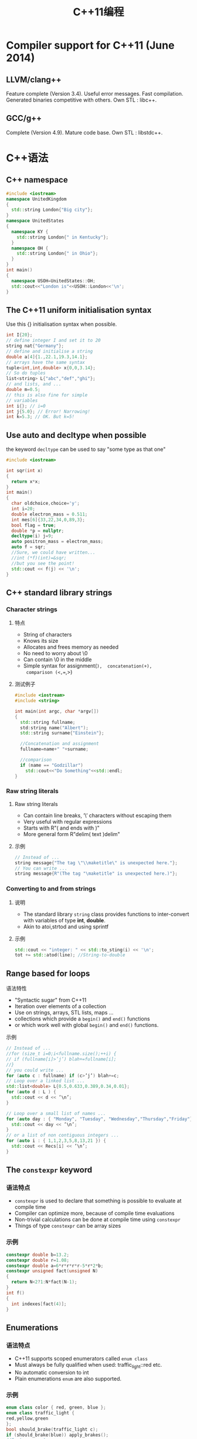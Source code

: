#+TITLE: C++11编程
#+STARTUP: overveiw
#+STARTUP: hidestars align fold nodlcheck oddeven lognotestate
#+STARTUP: logdone

* Compiler support for C++11 (June 2014)

** LLVM/clang++

     Feature complete (Version 3.4). Useful error messages. Fast
     compilation. Generated binaries competitive with others. Own
     STL : libc++.

** GCC/g++

     Complete (Version 4.9). Mature code base. Own STL : libstdc++.

* C++语法

** C++ namespace

     #+BEGIN_SRC cpp :tangle namespace.cpp
       #include <iostream>
       namespace UnitedKingdom
       {
         std::string London{"Big city"};
       }
       namespace UnitedStates
       {
         namespace KY {
           std::string London{" in Kentucky"};
         }
         namespace OH {
           std::string London{" in Ohio"};
         }
       }
       int main()
       {
         namespace USOH=UnitedStates::OH;
         std::cout<<"London is"<<USOH::London<<'\n';
       }
     #+END_SRC

** The C++11 uniform initialisation syntax

     Use this {} initialisation syntax when possible.

     #+BEGIN_SRC cpp 
       int I{20};
       // define integer I and set it to 20
       string nat{"Germany"};
       // define and initialise a string
       double a[4]{1.,22.1,19.3,14.1};
       // arrays have the same syntax
       tuple<int,int,double> x{0,0,3.14};
       // So do tuples
       list<string> L{"abc","def","ghi"};
       // and lists, and ...
       double m=0.5;
       // this is also fine for simple
       // variables
       int i{}; // i=0
       int j{5.0}; // Error! Narrowing!
       int k=5.3; // OK. But k=5!
     #+END_SRC

** Use auto and decltype when possible

     the keyword =decltype= can be used to say "some type as that one"

     #+BEGIN_SRC cpp :tangle vardecl.cpp
       #include <iostream>

       int sqr(int x)
       {
         return x*x;
       }
       int main()
       {
         char oldchoice,choice='y';
         int i=20;
         double electron_mass = 0.511;
         int mes[6]{33,22,34,0,89,3};
         bool flag = true;
         double *p = nullptr;
         decltype(i) j=9;
         auto positron_mass = electron_mass;
         auto f = sqr;
         //Sure, we could have written...
         //int (*f)(int)=&sqr;
         //but you see the point!
         std::cout << f(j) << '\n';
       }
     #+END_SRC

** C++ standard library strings

*** Character strings

**** 特点

         - String of characters
         - Knows its size
         - Allocates and frees memory as needed
         - No need to worry about \0
         - Can contain \0 in the middle
         - Simple syntax for assignment(=),  concatenation(+),
           comparison (<,==,>)

**** 测试例子

        #+BEGIN_SRC cpp  :tangle stingtest.cpp
          #include <iostream>
          #include <string>

          int main(int argc, char *argv[])
          {
            std::string fullname;
            std:string name("Albert");
            std::string surname{"Einstein"};

            //Concatenation and assignment
            fullname=name+" "+surname;

            //comparison
            if (name == "Godzillar")
              std::cout<<"Do Something"<<std::endl;
          }
        #+END_SRC

*** Raw string literals
    
**** Raw string literals

         - Can contain line breaks, ’\’ characters without escaping them
         - Very useful with regular expressions
         - Starts with R"( and ends with )"
         - More general form R"delim( text )delim"

**** 示例

         #+BEGIN_SRC cpp
           // Instead of ...
           string message{"The tag \"\\maketitle\" is unexpected here."};
           // You can write ...
           string message{R"(The tag "\maketitle" is unexpected here.)"};
         #+END_SRC

*** Converting to and from strings
    
**** 说明

         - The standard library =string= class provides functions to
           inter-convert with variables of type *int*, *double*.
         - Akin to atoi,strtod and using sprintf

**** 示例

         #+BEGIN_SRC cpp
           std::cout << "integer: " << std::to_sting(i) << '\n';
           tot += std::atod(line); //String-to-double
         #+END_SRC

** Range based for loops

**** 语法特性

         - "Syntactic sugar" from C++11
         - Iteration over elements of a collection
         - Use on strings, arrays, STL lists, maps ...
         - collections which provide a =begin()= and =end()= functions
         - or which work well with global =begin()= and =end()= functions.

**** 示例

         #+BEGIN_SRC cpp
           // Instead of ...
           //for (size_t i=0;i<fullname.size();++i) {
           // if (fullname[i]>’j’) blah+=fullname[i];
           //}
           // you could write ...
           for (auto c : fullname) if (c>’j’) blah+=c;
           // Loop over a linked list ...
           std::list<double> L{0.5,0.633,0.389,0.34,0.01};
           for (auto d : L ) {
             std::cout << d << ’\n’;
           }

           // Loop over a small list of names ...
           for (auto day : { "Monday", "Tuesday", "Wednesday","Thursday","Friday"}) {
             std::cout << day << ’\n’;
           }
           // or a list of non contiguous integers ...
           for (auto i : { 1,1,2,3,5,8,13,21 }) {
             std::cout << Recs[i] << ’\n’;
           }
         #+END_SRC

** The =constexpr= keyword
      
*** 语法特点

       - =constexpr= is used to declare that something is possible to
         evaluate at compile time
       - Compiler can optimize more, because of compile time evaluations
       - Non-trivial calculations can be done at compile time using
         =constexpr=
       - Things of type =constexpr= can be array sizes

*** 示例

        #+BEGIN_SRC cpp
          constexpr double b=13.2;
          constexpr double r=1.08;
          constexpr double a=6*r*r*r*r-5*r*2*b;
          constexpr unsigned fact(unsigned N)
          {
            return N<2?1:N*fact(N-1);
          }
          int f()
          {
            int indexes[fact(4)];
          }
        #+END_SRC

** Enumerations
     
*** 语法特点

        - C++11 supports scoped enumerators called =enum class=
        - Must always be fully qualified when used: traffic_light::red
          etc.
        - No automatic conversion to int
        - Plain enumerations =enum= are also supported.

*** 示例

        #+BEGIN_SRC cpp
          enum class color { red, green, blue };
          enum class traffic_light {
          red,yellow,green
          };
          bool should_brake(traffic_light c);
          if (should_brake(blue)) apply_brakes();
          //Syntax error!
          if (state==traffic_light::yellow) ...; 
        #+END_SRC

** Reference

*** normal reference

      - A fixed pointer with nicer syntax
      - Use to pass arguments to functions which are supposed to modify
        them
      - Use references when copying the type is expensive
      - Use =const= references to ensure that the function does not
        modify objects it accesses by reference

*** R-value references and move symantics

       - Sometimes we want to be able to use references on "nameless"
         objects.
       -

** C++ templates
   
*** Variadic Template
    从C++11开始，模板可以使用可变参数的形式，这种能力叫做variadic
    templates。例如，你可以使用如下方法调用print()， 使用类型可变，且
    参数个数可变的。 
    #+BEGIN_SRC C++
      /*
       ,* Variadic Template
       ,*
       ,* A template that can take any number of template arguments of any type.
       ,* Both class and function templates can be variadic.
       ,*/
      template<typename... arg>
      class BoTemplate;

      BoTemplate<float> t1;
      BoTemplate<int, long, double, float> t2;
      BoTemplate<int, std::vector<double>> t3;

      BoTemplate<> t4;


      // Combination of variadic and non-variadic argument
      template<typename T, typename... arg>
      class BoTemplate;

      BoTemplate<> t4;  // Error
      BoTemplate<int, long, double, float> t2;  // OK


      // Define a default template argument
      template<typename T = int, typename... arg>
      class BoTemplate;    
    #+END_SRC

    实例：
    #+BEGIN_SRC C++ :flags -std=c++0x
      #include <iostream>

      template<typename T>
      void print(const T& arg)
      {
          std::cout<<arg<<std::endl;
      }

      template<typename T, typename... Types>
      void print(const T& firstArg, const Types&... args)
      {
          std::cout<<firstArg<<std::endl; //print first argument
          print(args...); //call print() for remaining arguments.
      }

      int main()
      {
        print(1, "2", 3, 4, "5");

        return 0;
      }
    #+END_SRC

    #+RESULTS:
    | 1 |
    | 2 |
    | 3 |
    | 4 |
    | 5 |

*** Template Alias
    
    #+BEGIN_SRC C++
      /*
       ,* Template Alias
       ,*/
        template<class T> class Dog { /* ... */ };
        template<class T>
          using DogVec = std::vector<T, Dog<T>>;

        DogVec<int> v;  // Same as: std::vector<int, Dog<int>>    
    #+END_SRC

*** Others
    从C++11开始，函数模板可以默认模板参数。另外，本地类型也可以做为模
    板参数。内部链接的函数现在 也可以被用做无类型模板的函数指针或指针
    引用的参数。 

** C++ classes

*** Big Five

        - Default constructor
        - Copy constructor
        - Move constructor
        - Assignment operator
        - Move assignment operator

*** 示例

**** 自定义 
     
     #+BEGIN_SRC cpp
       class cnumber {
       public:
         cnumber(double x, double y) : re{x}, im{y} {}
         cnumber() = default;
         cnumber(const cnumber &) = default;
         cnumber(cnumber &&) = default;
         cnumber & operator=(const cnumber &) = default;
         cnumber & operator=(cnumber &) = default;
       };
     #+END_SRC

**** disable一些构造函数

     #+BEGIN_SRC cpp
       class darray {
         darray() = delete;
         darray(const cnumber &) = delete;
         darray(cnumber &&) = default;
         darray & operator=(const cnumber &) = delete;
         darray & operator=(cnumber &) = default;
       };
     #+END_SRC

** Run-time error handling

*** When there is nothing reasonable to return

       #+BEGIN_SRC cpp
         class myexception : public std::exception {
         double x;
         public:
           myexception(double vl) : x(vl) {}
           const char * what() const noexcept {
             std::string msg=("bad parameter value ")+
               std::to_string(x);
             return msg.c_str();
           }
         };
         double f(double x)
         {
           double answer=1;
           if (x>=0 and x<10) {
             while (x>0) {
               answer*=x;
               x-=1;
             }
           } else {
             throw(myexception(x));
           }
           return answer;
         }

         try {
           std::cout<<"Enter start point : ";
           std::cin >> x;
           std::cout<<"The result is "
                    <<f(x)<<’\n’;
          } catch (myexception ex) {
           std::cerr<<ex.what()<<’\n’;
         }
       #+END_SRC

** Compile time assertions

*** 语法

       - Prints the second argument as an error message if the first
         argument evaluates to false.
       - Express assumptions clearly, so that the compiler notifies
         you when they are violated.

*** 示例

       #+BEGIN_SRC cpp
         double advance(unsigned long L)
         {
           static_assert(sizeof(L)>=8,"long type must be at least 8 bytes)");
           //Bit manipulation assuming "long" is at least 8 bytes
         }
       #+END_SRC

** Lambda

*** 语法

       [capture](arguments)mutable−>return_type{body}
       - 例子
         - [ ](int a, int b)->bool{return a>b;}
         - [=](int a)->bool{return a>somevar;}
         - [&](int a){somevar += a;}
         - [=,&somevar](int a){somevar+=max(a,othervar);}
         - [a,&b]{f(a,b);}
       - The optional keyword =mutable= allows variables captured by
         value to be changed inside the lambda function
       - The return type is optional if there is one return statement
       - Function arguments field is optional if empty

*** capture

       [] Capture nothing
       [=] Capture all by value (copy)
       [=,&x] Capture all by value, except x by reference
       [&] Capture all by reference
       [&,x] Capture all by reference, except x by value

       - A lambda with empty capture brackets is like a local
         function, and can be assigned to a regular function
         pointer. It is not aware of identifiers defined previously in
         its context
       - When you use a variable defined outside the lambda in the
         lambda, you have to capture it

** Random Number
   
*** random engine
    c++11 introduce the concept of  random engine, it's a stateful generator that
    generates random value within predefined min and max. not a truely
    random -- pseudorandom.

    #+BEGIN_SRC C++ :flags -std=c++0x
      #include <iostream>
      #include <sstream>
      #include <random>

      using namespace std;

      int main()
      {
        std::default_random_engine eng;
        cout << "Min: " << eng.min() << endl; 
        cout << "Max: " << eng.max() << endl;

        cout << eng() << endl;  // Generate one random value
        cout << eng() << endl;  // Generate second random value

        std::stringstream state;
        state << eng;  // Save the state

        cout << eng() << endl;  // Generate one random value
        cout << eng() << endl;  // Generate second random value

        state >> eng;  // Restore the state
        cout << eng() << endl;  // Generate one random value
        cout << eng() << endl;  // Generate second random value
      }

    #+END_SRC

    #+RESULTS:
    |       Min: |          1 |
    |       Max: | 2147483646 |
    |      16807 |            |
    |  282475249 |            |
    | 1622650073 |            |
    |  984943658 |            |
    | 1622650073 |            |
    |  984943658 |            |


    调用默认的构造函数就可以产生随机数，但是从结果中可以看到，后面两次
    调用产生的随机数序列是相同的。在每个状态下，都会产生相同的随机数序
    列。为了产生完全随机的数字序列，需要初始不同的seed. 
    
    #+BEGIN_SRC C++ :flags -std=c++0x
      #include <iostream>
      #include <sstream>
      #include <random>
      #include <chrono>
      #include <vector>
      #include <algorithm>

      using namespace std;

      /* More examples */
      void printRandom(std::default_random_engine e) {
        for (int i=0; i<10; i++) 
          cout << e() << " ";
        cout << endl;
      }


      template <typename T>
      void printArray(T arr) {
        for (auto v:arr) {
          cout << v << " ";
        }
        cout << endl;
      }

      int main ()
      {
        std::default_random_engine eng;
        printRandom(eng);

        std::default_random_engine eng2;
        printRandom(eng2);

        unsigned seed = std::chrono::steady_clock::now().time_since_epoch().count();
        std::default_random_engine e3(seed);
        printRandom(e3);

        eng.seed();  // reset engine to initial state
        eng.seed(109); // set engine to a state according to seed 109

        eng2.seed(109);
        if (eng == eng2)   // will return true
          cout << "eng and eng2 have the same state" << endl;


        cout << "\n\n Shuffling:" << endl;
        int arr[] = {1,2,3,4,5,6,7,8,9};
        vector<int> dd(arr, arr+9);
        printArray(dd);

        vector<int> d =  {1,2,3,4,5,6,7,8,9};
        std::shuffle(d.begin(), d.end(), std::default_random_engine());
        printArray(d);
        std::shuffle(d.begin(), d.end(), std::default_random_engine());  // same order
        printArray(d);
          
        std::shuffle(d.begin(), d.end(), eng);
        printArray(d);
        std::shuffle(d.begin(), d.end(), eng);  // different order
        printArray(d);
      }
          
    #+END_SRC

    #+RESULTS:
    |      16807 |  282475249 | 1622650073 | 984943658 | 1144108930 |  470211272 |  101027544 | 1457850878 | 1458777923 | 2007237709 |
    |      16807 |  282475249 | 1622650073 | 984943658 | 1144108930 |  470211272 |  101027544 | 1457850878 | 1458777923 | 2007237709 |
    | 1709805768 | 1226862269 | 1883660236 | 473662378 |  121707617 | 1135486975 | 1589901583 |  336885860 | 1273755528 | 1892165800 |
    |        eng |        and |       eng2 |      have |        the |       same |      state |            |            |            |
    |            |            |            |           |            |            |            |            |            |            |
    |            |            |            |           |            |            |            |            |            |            |
    | Shuffling: |            |            |           |            |            |            |            |            |            |
    |          1 |          2 |          3 |         4 |          5 |          6 |          7 |          8 |          9 |            |
    |          4 |          1 |          5 |         8 |          6 |          2 |          9 |          7 |          3 |            |
    |          8 |          4 |          6 |         7 |          2 |          1 |          3 |          9 |          5 |            |
    |          6 |          3 |          1 |         8 |          7 |          4 |          2 |          9 |          5 |            |
    |          4 |          6 |          7 |         8 |          3 |          2 |          1 |          9 |          5 |            |

    

    
*** Distribution
    engine only provide a source of randomness, 随机数的分布则是另一回
    事，如正态分布等 。

    #+BEGIN_SRC C++ :flags -std=c++0x
      #include <iostream>
      #include <sstream>
      #include <random>
      #include <chrono>
      #include <vector>
      #include <algorithm>

      using namespace std;

      /* Distribution */

      int main ()  {
          // engine only provides a source of randomness
          unsigned seed = std::chrono::system_clock::now().time_since_epoch().count();
          std::default_random_engine e(seed);
         // How to get a random number between 0 and 5?
         //  e()%6  
          //    -- Bad quality of randomness
          //    -- Can only provide uniform distribution

          std::uniform_int_distribution<int> distr(0,5);  // range: [0,5]  -- both 1 and 5 are included
                                                          // default param: [0, INT_MAX]
          cout << " int_distribution: " << endl; 
          for (int i=0; i<30; i++) {
              cout << distr(e) << " ";
          }


          cout << "\n\n real_distribution: " << endl;

          std::uniform_real_distribution<double> distrReal(0,5);  // half open: [1, 5)  -- 1 is included, 5 is not.
                                                              // default param: [0, 1)
          for (int i=0; i<30; i++) {
              cout << distrReal(e) << " ";
          }

          cout << " poisson_distribution: " << endl; 
          std::poisson_distribution<int> distrP(1.0);  //  mean (double) 
          for (int i=0; i<30; i++) {
              cout << distrP(e) << " ";
          }
          cout << endl;   

          cout << " normal_distribution: " << endl; 
          std::normal_distribution<double> distrN(10.0, 3.0);  // mean and standard deviation
          vector<int> v(20);
          for (int i=0; i<800; i++) {
              int num = distrN(e); // convert double to int
              if (num >= 0 && num < 20)
                  v[num]++;   // E.g., v[10] records number of times 10 appeared
          }
          for (int i=0; i<20; i++) {
              cout << i << ": " << std::string(v[i], '*') << endl;
          }
          cout << endl;

          // Stop using rand()%n; 
      }
          
    #+END_SRC

    #+RESULTS:
    |    int_distribution: |                                                                                                                      |          |         |         |         |         |         |           |          |         |         |         |         |         |         |        |         |         |         |         |          |         |          |         |          |         |         |          |          |                       |
    |                    5 | 3                                                                                                                    |        2 |       5 |       3 |       2 |       0 |       1 |         1 |        4 |       3 |       0 |       0 |       0 |       3 |       1 |      4 |       0 |       3 |       4 |       3 |        2 |       3 |        0 |       5 |        1 |       2 |       3 |        0 |        5 |                       |
    |                      |                                                                                                                      |          |         |         |         |         |         |           |          |         |         |         |         |         |         |        |         |         |         |         |          |         |          |         |          |         |         |          |          |                       |
    |   real_distribution: |                                                                                                                      |          |         |         |         |         |         |           |          |         |         |         |         |         |         |        |         |         |         |         |          |         |          |         |          |         |         |          |          |                       |
    |              3.84402 | 4.75624                                                                                                              | 0.562844 | 3.37921 | 1.89651 | 3.49425 | 4.63805 | 3.50818 | 0.0117023 | 0.781109 | 1.08755 | 1.16845 | 1.00699 | 2.10719 | 4.95868 | 3.21359 | 2.1691 | 3.99914 | 1.51048 | 2.61093 | 1.76548 | 0.202622 | 2.59489 | 0.692019 | 1.15938 | 0.300472 | 3.73156 | 2.24284 | 0.677817 | 0.578444 | poisson_distribution: |
    |                    1 | 0                                                                                                                    |        0 |       0 |       0 |       4 |       3 |       2 |         1 |        1 |       0 |       1 |       0 |       3 |       1 |       0 |      1 |       1 |       2 |       1 |       0 |        0 |       1 |        1 |       2 |        1 |       1 |       0 |        0 |        2 |                       |
    | normal_distribution: |                                                                                                                      |          |         |         |         |         |         |           |          |         |         |         |         |         |         |        |         |         |         |         |          |         |          |         |          |         |         |          |          |                       |
    |                   0: |                                                                                                                      |          |         |         |         |         |         |           |          |         |         |         |         |         |         |        |         |         |         |         |          |         |          |         |          |         |         |          |          |                       |
    |                   1: | *                                                                                                                    |          |         |         |         |         |         |           |          |         |         |         |         |         |         |        |         |         |         |         |          |         |          |         |          |         |         |          |          |                       |
    |                   2: | ****                                                                                                                 |          |         |         |         |         |         |           |          |         |         |         |         |         |         |        |         |         |         |         |          |         |          |         |          |         |         |          |          |                       |
    |                   3: | ******                                                                                                               |          |         |         |         |         |         |           |          |         |         |         |         |         |         |        |         |         |         |         |          |         |          |         |          |         |         |          |          |                       |
    |                   4: | ********************                                                                                                 |          |         |         |         |         |         |           |          |         |         |         |         |         |         |        |         |         |         |         |          |         |          |         |          |         |         |          |          |                       |
    |                   5: | ***************************************                                                                              |          |         |         |         |         |         |           |          |         |         |         |         |         |         |        |         |         |         |         |          |         |          |         |          |         |         |          |          |                       |
    |                   6: | **********************************************                                                                       |          |         |         |         |         |         |           |          |         |         |         |         |         |         |        |         |         |         |         |          |         |          |         |          |         |         |          |          |                       |
    |                   7: | ***********************************************************                                                          |          |         |         |         |         |         |           |          |         |         |         |         |         |         |        |         |         |         |         |          |         |          |         |          |         |         |          |          |                       |
    |                   8: | *****************************************************************************************************                |          |         |         |         |         |         |           |          |         |         |         |         |         |         |        |         |         |         |         |          |         |          |         |          |         |         |          |          |                       |
    |                   9: | ******************************************************************************************************************** |          |         |         |         |         |         |           |          |         |         |         |         |         |         |        |         |         |         |         |          |         |          |         |          |         |         |          |          |                       |
    |                  10: | *************************************************************************************************                    |          |         |         |         |         |         |           |          |         |         |         |         |         |         |        |         |         |         |         |          |         |          |         |          |         |         |          |          |                       |
    |                  11: | ************************************************************************************************                     |          |         |         |         |         |         |           |          |         |         |         |         |         |         |        |         |         |         |         |          |         |          |         |          |         |         |          |          |                       |
    |                  12: | ***************************************************************************************                              |          |         |         |         |         |         |           |          |         |         |         |         |         |         |        |         |         |         |         |          |         |          |         |          |         |         |          |          |                       |
    |                  13: | ***************************************************                                                                  |          |         |         |         |         |         |           |          |         |         |         |         |         |         |        |         |         |         |         |          |         |          |         |          |         |         |          |          |                       |
    |                  14: | **************************************                                                                               |          |         |         |         |         |         |           |          |         |         |         |         |         |         |        |         |         |         |         |          |         |          |         |          |         |         |          |          |                       |
    |                  15: | *****************                                                                                                    |          |         |         |         |         |         |           |          |         |         |         |         |         |         |        |         |         |         |         |          |         |          |         |          |         |         |          |          |                       |
    |                  16: | **************                                                                                                       |          |         |         |         |         |         |           |          |         |         |         |         |         |         |        |         |         |         |         |          |         |          |         |          |         |         |          |          |                       |
    |                  17: | ******                                                                                                               |          |         |         |         |         |         |           |          |         |         |         |         |         |         |        |         |         |         |         |          |         |          |         |          |         |         |          |          |                       |
    |                  18: |                                                                                                                      |          |         |         |         |         |         |           |          |         |         |         |         |         |         |        |         |         |         |         |          |         |          |         |          |         |         |          |          |                       |
    |                  19: | *                                                                                                                    |          |         |         |         |         |         |           |          |         |         |         |         |         |         |        |         |         |         |         |          |         |          |         |          |         |         |          |          |                       |

** Regular Expression
   a regular expression is a specific pattern that provides concise
   and flexible means to "match" strings of text, such as particular
   characters, words, or patterns of characters. 

*** 一般匹配
    #+BEGIN_SRC C++ :flags -std=c++0x
      #include <regex>
      #include <iostream>
      using namespace std;

      int main() {
         string str;
         while (true) {
            cin >> str;
            //regex e("abc.", regex_constants::icase);   // .   Any character except newline
            //regex e("abc?");               // ?       Zero or 1 preceding character
            //regex e("abc*");               // *       Zero or more preceding character
            //regex e("abc+");               // +       One of more preceding character
            //regex e("ab[cd]*");            // [...]   Any character inside the square brackets
            //regex e("ab[^cd]*");           // [...]   Any character not inside the square brackets
            //regex e("ab[cd]{3,5}");
            //regex e("abc|de[\]fg]");         // |       Or
            //regex  e("(abc)de+\\1");       // \1      First group
            //regex  e("(ab)c(de+)\\2\\1");
            //regex e("[[:w:]]+@[[:w:]]+\.com"); // [[:w:]] word character: digit, number, or underscore

            //regex e("abc.$");                 // $   End of the string
            regex e("^abc.+", regex_constants::grep);                 // ^   begin of the string
            

            //bool match = regex_match(str, e);
            bool match = regex_search(str, e);

            cout << (match? "Matched" : "Not matched") << endl << endl;
         }
      }   
    #+END_SRC
    
*** 分组匹配
    #+BEGIN_SRC C++
      /* 
        std::match_results<>  Store the detailed matches
        smatch                Detailed match in string

        smatch m;
        m[0].str()   The entire match (same with m.str(), m.str(0))
        m[1].str()   The substring that matches the first group  (same with m.str(1))
        m[2].str()   The substring that matches the second group
        m.prefix()   Everything before the first matched character
        m.suffix()   Everything after the last matched character
      ,*/

      int main() {
         string str;

         while (true) {
            cin >> str;
            smatch m;        // typedef std::match_results<string>

            regex e("([[:w:]]+)@([[:w:]]+)\.com");  

            bool found = regex_search(str, m, e);

            cout << "m.size() " << m.size() << endl;
            for (int n = 0; n< m.size(); n++) {
                 cout << "m[" << n << "]: str()=" << m[n].str() << endl;
                 cout << "m[" << n << "]: str()=" << m.str(n) << endl;
                  cout << "m[" << n << "]: str()=" << *(m.begin()+n) << endl;
            }
            cout << "m.prefix().str(): " << m.prefix().str() << endl;
            cout << "m.suffix().str(): " << m.suffix().str() << endl;
         }
      }
          
    #+END_SRC

*** iterator
    #+BEGIN_SRC C++
      Regex Iterator/* 
        std::match_results<>  Store the detailed matches
        smatch                Detailed match in string

        smatch m;
        m[0].str()   The entire match (same with m.str(), m.str(0))
        m[1].str()   The substring that matches the first group  (same with m.str(1))
        m[2].str()   The substring that matches the second group
        m.prefix()   Everything before the first matched character
        m.suffix()   Everything after the last matched character
      ,*/

      int main() {
         string str;

         while (true) {
            cin >> str;
            smatch m;        // typedef std::match_results<string>

            regex e("([[:w:]]+)@([[:w:]]+)\.com");  

            bool found = regex_search(str, m, e);

            cout << "m.size() " << m.size() << endl;
            for (int n = 0; n< m.size(); n++) {
                 cout << "m[" << n << "]: str()=" << m[n].str() << endl;
                 cout << "m[" << n << "]: str()=" << m.str(n) << endl;
                  cout << "m[" << n << "]: str()=" << *(m.begin()+n) << endl;
            }
            cout << "m.prefix().str(): " << m.prefix().str() << endl;
            cout << "m.suffix().str(): " << m.suffix().str() << endl;
         }
      }

    #+END_SRC

    
    Token Iterator 
    #+BEGIN_SRC C++
      /**************** Regex Token Iterator ******************/
      int main() {
          cout << "Hi" << endl;

          //string str = "Apple; Orange, {Cherry}; Blueberry";
          string str = "boq@yahoo.com, boqian@gmail.com; bo@hotmail.com";

          //regex e("[[:punct:]]+");  // Printable character that is not space, digit, or letter.
          //regex e("[ [:punct:]]+"); 
          regex e("([[:w:]]+)@([[:w:]]+)\.com");
            
          sregex_token_iterator pos(str.cbegin(), str.cend(), e, 0);
          sregex_token_iterator end;  // Default constructor defines past-the-end iterator
          for (; pos!=end; pos++) {
              cout << "Matched:  " << *pos << endl;
          }
          cout << "=============================\n\n";
              
          
          cin >> str;
      }    
    #+END_SRC

*** Replace
    #+BEGIN_SRC C++
      /**************** regex_replace ******************/
      int main() {
          cout << "Hi" << endl;

          string str = "boq@yahoo.com, boqian@gmail.com; bo@hotmail.com";

          regex e("([[:w:]]+)@([[:w:]]+)\.com");
          regex e("([[:w:]]+)@([[:w:]]+)\.com", regex_constants::grep|regex_constants::icase );
            
          //cout << regex_replace(str, e, "$1 is on $2");
         cout << regex_replace(str, e, "$1 is on $2", regex_constants::format_no_copy|regex_constants::format_first_only);
          cout << regex_replace(str, e, "$1 is on $2");
              
          
          std::cin >> str;
      }    
    #+END_SRC

** chrono -- Date and Time
   
*** period
    #+BEGIN_SRC C++ :flags -std=c++0x :includes <chrono> :includes <iostream>
      /* Introduce to <chrono> 
          
          -- A precision-neutral library for time and date
          
       ,* clocks:
       ,*
       ,* std::chrono::system_clock:  current time according to the system (it is not steady)
       ,* std::chrono::steady_clock:  goes at a uniform rate (it can't be adjusted)
       ,* std::chrono::high_resolution_clock: provides smallest possible tick period. 
       ,*                   (might be a typedef of steady_clock or system_clock)
       ,*
       ,* clock period is represented with std:ratio<>
       ,*/

      using namespace std;
      std::ratio<1,10>  r; // 
      cout << r.num << "/" << r.den << endl;

      cout << chrono::system_clock::period::num << "/" << chrono::system_clock::period::den << endl;
      cout << chrono::steady_clock::period::num << "/" << chrono::steady_clock::period::den << endl;
      cout << chrono::high_resolution_clock::period::num << "/" << chrono::high_resolution_clock::period::den << endl;    
    #+END_SRC

    #+RESULTS:

       
*** duration
    #+BEGIN_SRC C++
      /*
       ,*
       ,* std:chrono::duration<>:  represents time duration
       ,*    duration<int, ratio<1,1>> --  number of seconds stored in a int  (this is the default)
       ,*    duration<double, ration<60,1>> -- number of minutes (60 seconds) stored in a double
       ,*    convenince duration typedefs in the library:
       ,*    nanoseconds, microseconds, milliseconds, seconds, minutes, hours
       ,* system_clock::duration  -- duration<T, system_clock::period>
       ,*                                 T is a signed arithmetic type, could be int or long or others
       ,*/
      chrono::microseconds mi(2745);
      chrono::nanoseconds na = mi;
      chrono::milliseconds mill = chrono::duration_cast<chrono::milliseconds>(mi);  // when information loss could happen, convert explicitly
                                                                // Truncation instead of rounding
          mi = mill + mi;  // 2000 + 2745 = 4745
          mill = chrono::duration_cast<chrono::milliseconds>(mill + mi);  // 6
          cout << na.count() << std::endl;
          cout << mill.count() << std::endl;
          cout << mi.count() << std::endl;

         cout << "min: " << chrono::system_clock::duration::min().count() << "\n";
         cout << "max: " << chrono::system_clock::duration::max().count() << "\n";    
    #+END_SRC

*** time point
    #+BEGIN_SRC C++
      /* std::chrono::time_point<>: represents a point of time
       ,*       -- Length of time elapsed since a spacific time in history: 
       ,*          00:00 January 1, 1970 (Corordinated Universal Time - UTC)  -- epoch of a clock
       ,* time_point<system_clock, milliseconds>:  according to system_clock, the elapsed time since epoch in milliseconds
       ,*
       ,* typdefs
        system_clock::time_point  -- time_point<system_clock, system_clock::duration>
        steady_clock::time_point  -- time_point<steady_clock, steady_clock::duration>
       ,*/
          // Use system_clock
          chrono::system_clock::time_point tp = chrono::system_clock::now();
          cout << tp.time_since_epoch().count() << endl;  
          tp = tp + seconds(2);  // no need for cast because tp is very high resolution
          cout << tp.time_since_epoch().count() << endl;

          // Calculate time interval
          chrono::steady_clock::time_point start = chrono::steady_clock::now();
          cout << "I am bored" << endl;
          chrono::steady_clock::time_point end = chrono::steady_clock::now();
          chrono::steady_clock::duration d = end - start;
          if (d == chrono::steady_clock::duration::zero())
              cout << "no time elapsed" << endl;
          cout << duration_cast<microseconds>(d).count() << endl;
         // Using system_clock may result in incorrect value    
    #+END_SRC

** Tuple
   
*** 基本使用方法
    #+BEGIN_SRC C++
      #include <algorithm>
      #include <sstream>
      #include <future>
      #include <tuple>


      #include <random>
      using namespace std;

      struct Node {
          char id; 
          int value;
          Node(char i, int v) : id(i), value(v) {}
          Node() : id(0), value('z') {}
      };

      int main() {
         tuple<int, string, char> t(32, "Penny wise", 'a');
         tuple<int, string, char> t = {32, "Penny wise", 'a'};  // Wont compile, constructor is explicit

         cout << get<0>(t) << endl;
         cout << get<1>(t) << endl;
         cout << get<2>(t) << endl;

         get<1>(t) = "Pound foolish";
         cout << get<1>(t) << endl;

         string& s = get<1>(t);
         s = "Patience is virtue"; 
         cout << get<1>(t) << endl;   
         //get<3>(t);  // Won't compile, t only has 3 fields
         // get<1>(t) is similar to t[1] for vector

         int i = 1;
         //get<i>(t); // Won't compile, i must be a compile time constant


         tuple<int, string, char> t2;  // default construction 
         t2 = tuple<int, string, char>(12, "Curiosity kills the cat", 'd'); 
         t2 = make_tuple(12, "Curiosity kills the cat", 'd'); 

         if (t > t2) {  // Lexicographical comparison
             cout << "t is larger than t2" << endl;
         }

         t = t2;  // member by member copying


      // Tuple can store references !!  STL containers such as vectors cannot.  Pair can.
         string st = "In for a penny";
         tuple<string&> t3(st);  
         //auto t3 = make_tuple(ref(st));  // Do the same thing
         get<0>(t3) = "In for a pound";  // st has "In for a pound"
         cout << st << endl;
         t2 = make_tuple(12, "Curiosity kills the cat", 'd'); 
         int x;
         string y;
         char z;
         std::make_tuple(std::ref(x), std::ref(y), std::ref(z)) = t2;  // assign t2 to x, y, z
         std::tie(x,y,z) = t2;  // same thing
         std::tie(x, std::ignore, z) = t2;  // get<1>(t2) is ignored

      // Other features
         auto t4 = std::tuple_cat( t2, t3 );  // t4 is tuple<int, string, char, string>
         cout << get<3>(t4) << endl;  // "In for a pound" 

         // type traits
         cout << std::tuple_size<decltype(t4)>::value << endl;  // Output: 4
         std::tuple_element<1, decltype(t4)>::type dd; // dd is a string
         
      }    
    #+END_SRC

    tuple可以存储引用，而STL窗口则不能。

    何时使用元组，何时使用普通的结构体呢？ 一般来说，当我们只需要一次
    性使用某个结构的话，可以使用元组来代替。
    #+BEGIN_SRC C++
      // tuple vs struct

      tuple<string, int> getNameAge() { 
         return make_tuple("Bob", 34);
      }

      int main() {
         struct Person { string name; int age; } p;
         tuple<string, int> t;

         cout << p.name << " " << p.age << endl;
         cout << get<0>(t) << " " << get<1>(t) << endl;

         // As a one-time only structure to transfer a group of data
         string name;
         int age;
         tie(name, age) = getNameAge();

         // Comparison of tuples
         tuple<int, int, int> time1, time2; // hours, minutes, seconds
         if (time1 > time2) 
            cout << " time1 is a later time";

         // Multi index map
         map<tuple<int,int,int>, string> timemap;
         timemap.insert(make_pair(make_tuple(12, 2, 3), "Game start"));
          cout << timemap[make_tuple(2,3,4)]; 
         unordered_map<tuple<int,int,int>, string> timemap;

         // Little trick
         int a, b, c;
         tie(b, c, a) = make_tuple(a, b, c);

      }    
    #+END_SRC

** smart pointer

*** shared pointer
    #+BEGIN_SRC C++
      /*********** Shared_ptr ***********/

      // 1. When a pointer outlives pointee: danling pointer
      // 2. When a pointee outlives all its pointers: resource leak
      //
      // Smart Pointers: Make sure the lifetime of a pointer and pointee match.

      class Dog {
          string m_name;
        public:
            void bark() { cout << "Dog " << m_name << " rules!" << endl; }
            Dog(string name) { cout << "Dog is created: " << name << endl; m_name = name; }
            Dog() { cout << "Nameless dog created." << endl; m_name = "nameless"; }
           ~Dog() { cout << "dog is destroyed: " << m_name << endl; }
            //void enter(DogHouse* h) { h->setDog(shared_from_this()); }  // Dont's call shared_from_this() in constructor
      };

      class DogHouse {
          shared_ptr<Dog> m_pD;
      public:
          void setDog(shared_ptr<Dog> p) { m_pD = p; cout << "Dog entered house." << endl;}
      };

      int main ()
      {
          shared_ptr<Dog> pD(new Dog("Gunner"));
          shared_ptr<Dog> pD = make_shared<Dog>(new Dog("Gunner")); // faster and safer
          
          pD->bark();
          
          (*pD).bark();
          
          //DogHouse h;
      //    DogHouse* ph = new DogHouse();
      //    ph->setDog(pD);
      //    delete ph;
          
          
          //auto pD2 = make_shared<Dog>( Dog("Smokey") ); // Don't use shared pointer for object on stack.
      //    auto pD2 = make_shared<Dog>( *(new Dog("Smokey")) ); 
      //    pD2->bark();
      //
      //    Dog* p = new Dog();
      //    shared_ptr<int> p1(p);
      //    shared_ptr<int> p2(p);  // Erroneous
          
          shared_ptr<Dog> pD3;
          pD3.reset(new Dog("Tank"));
          pD3.reset();  // Dog destroyed. Same effect as: pD3 = nullptr;
      //    
          //pD3.reset(pD.get());  // crashes
          
          /********** Custom Deleter ************/
          shared_ptr<Dog> pD4( new Dog("Victor"), 
                              [](Dog* p) {cout << "deleting a dog.\n"; delete p;}
                              );
                              // default deleter is operator delete.
                              
          //shared_ptr<Dog> pDD(new Dog[3]);
          shared_ptr<Dog> pDD(new Dog[3], [](Dog* p) {delete[] p;} );

      }    
    #+END_SRC

*** weak pointer
    #+BEGIN_SRC C++
      /*********** weak_ptr *********************/
      class Dog {
            //shared_ptr<Dog> m_pFriend;
            weak_ptr<Dog> m_pFriend;
        public:
            string m_name;
            void bark() { cout << "Dog " << m_name << " rules!" << endl; }
            Dog(string name) { cout << "Dog is created: " << name << endl; m_name = name; }
           ~Dog() { cout << "dog is destroyed: " << m_name << endl; }
           void makeFriend(shared_ptr<Dog> f) { m_pFriend = f; }
           void showFriend() { //cout << "My friend is: " << m_pFriend.lock()->m_name << endl;
                               if (!m_pFriend.expired()) cout << "My friend is: " << m_pFriend.lock()->m_name << endl;
                               cout << " He is owned by " << m_pFriend.use_count() << " pointers." << endl; }
      };

      int main ()
      {
          shared_ptr<Dog> pD(new Dog("Gunner"));
          shared_ptr<Dog> pD2(new Dog("Smokey"));
          pD->makeFriend(pD2);
          pD2->makeFriend(pD);
          
          pD->showFriend();
      }    
    #+END_SRC

*** unique pointer
    #+BEGIN_SRC C++
      /*********** unique_ptr *********************/

      // Unique Pointers: exclusive owenership

      class Dog {
            //Bone* pB;
            unique_ptr<Bone> pB;  // This prevents memory leak even constructor fails.
        public:
            string m_name;
            void bark() { cout << "Dog " << m_name << " rules!" << endl; }
            Dog() { pB = new Bone(); cout << "Nameless dog created." << endl; m_name = "nameless"; }
            Dog(string name) { cout << "Dog is created: " << name << endl; m_name = name; }
           ~Dog() { delete pB; cout << "dog is destroyed: " << m_name << endl; }
      };

      void test() {
          
          //Dog* pD = new Dog("Gunner");
          unique_ptr<Dog> pD(new Dog("Gunner"));
          
          pD->bark();
          /* pD does a bunch of different things*/
          
          //Dog* p = pD.release();
          pD = nullptr;
          //pD.reset(new Dog("Smokey"));
          
          if (!pD) {
              cout << "pD is empty.\n";
          }
          
          //delete pD;   
      }

      void f(unique_ptr<Dog> p) {
          p->bark();
      }

      unique_ptr<Dog> getDog() {
          unique_ptr<Dog> p(new Dog("Smokey"));
          return p;
      }

      void test2() {
          unique_ptr<Dog> pD(new Dog("Gunner"));
          unique_ptr<Dog> pD2(new Dog("Smokey"));
          pD2 = move(pD);
          // 1. Smokey is destroyed
          // 2. pD becomes empty.
          // 3. pD2 owns Gunner.

          pD2->bark();
      //    f(move(pD));
      //    if (!pD) {
      //        cout << "pD is empty.\n";
      //    }
      //    
      //    unique_ptr<Dog> pD2 = getDog();
      //    pD2->bark();
          
          unique_ptr<Dog[]> dogs(new Dog[3]);
          dogs[1].bark();
          //(*dogs).bark(); // * is not defined
      }

      void test3() {
          // prevent resource leak even when constructor fails
      }


      int main ()
      {
          test2();
      }

          
    #+END_SRC
